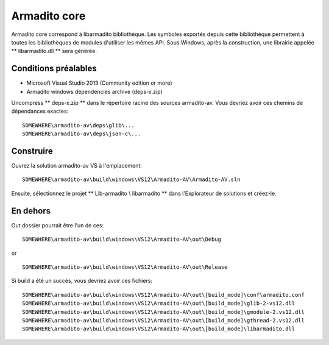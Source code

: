 Armadito core
=============

Armadito core correspond à libarmadito bibliothèque. Les symboles exportés depuis cette bibliothèque permettent à toutes les bibliothèques de modules d'utiliser les mêmes API.
Sous Windows, après la construction, une librairie appelée ** libarmadito.dll ** sera générée.

Conditions préalables
---------------------

* Microsoft Visual Studio 2013 (Community edition or more)
* Armadito windows dependencies archive (deps-x.zip)

Uncompress ** deps-x.zip ** dans le répertoire racine des sources armadito-av. Vous devriez avoir ces chemins de dépendances exactes:

::

   SOMEWHERE\armadito-av\deps\glib\...
   SOMEWHERE\armadito-av\deps\json-c\...

Construire
----------

Ouvrez la solution armadito-av VS à l'emplacement:

::

   SOMEWHERE\armadito-av\build\windows\VS12\Armadito-AV\Armadito-AV.sln

Ensuite, sélectionnez le projet ** Lib-armadito \\ libarmadito ** dans l'Explorateur de solutions et créez-le.


En dehors
---------

Out dossier pourrait être l'un de ces:

::

   SOMEWHERE\armadito-av\build\windows\VS12\Armadito-AV\out\Debug

or

::

   SOMEWHERE\armadito-av\build\windows\VS12\Armadito-AV\out\Release

Si build a été un succès, vous devriez avoir ces fichiers:

::

   SOMEWHERE\armadito-av\build\windows\VS12\Armadito-AV\out\[build_mode]\conf\armadito.conf
   SOMEWHERE\armadito-av\build\windows\VS12\Armadito-AV\out\[build_mode]\glib-2-vs12.dll
   SOMEWHERE\armadito-av\build\windows\VS12\Armadito-AV\out\[build_mode]\gmodule-2.vs12.dll
   SOMEWHERE\armadito-av\build\windows\VS12\Armadito-AV\out\[build_mode]\gthread-2.vs12.dll
   SOMEWHERE\armadito-av\build\windows\VS12\Armadito-AV\out\[build_mode]\libarmadito.dll
